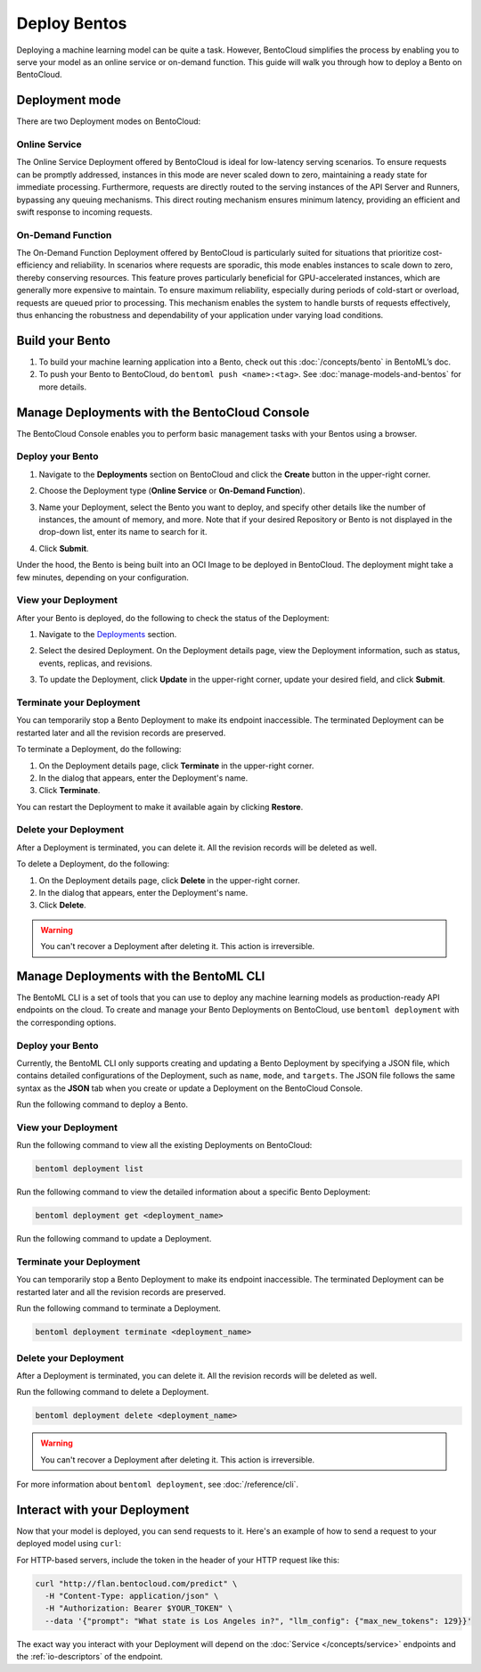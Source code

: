 =============
Deploy Bentos
=============

Deploying a machine learning model can be quite a task. However, BentoCloud simplifies the process by enabling you to serve your model as an online service or on-demand function. This guide will walk you through how to deploy a Bento on BentoCloud.

Deployment mode
===============

There are two Deployment modes on BentoCloud:

Online Service
--------------

The Online Service Deployment offered by BentoCloud is ideal for low-latency serving scenarios. To ensure requests can be promptly addressed, instances in this mode are never scaled down to zero, maintaining a ready state for immediate processing. Furthermore, requests are directly routed to the serving instances of the API Server and Runners, bypassing any queuing mechanisms. This direct routing mechanism ensures minimum latency, providing an efficient and swift response to incoming requests.

On-Demand Function
------------------

The On-Demand Function Deployment offered by BentoCloud is particularly suited for situations that prioritize cost-efficiency and reliability. In scenarios where requests are sporadic, this mode enables instances to scale down to zero, thereby conserving resources. This feature proves particularly beneficial for GPU-accelerated instances, which are generally more expensive to maintain. To ensure maximum reliability, especially during periods of cold-start or overload, requests are queued prior to processing. This mechanism enables the system to handle bursts of requests effectively, thus enhancing the robustness and dependability of your application under varying load conditions.

Build your Bento
================

1. To build your machine learning application into a Bento, check out this :doc:`/concepts/bento` in BentoML’s doc.
2. To push your Bento to BentoCloud, do ``bentoml push <name>:<tag>``.  See :doc:`manage-models-and-bentos` for more details.

Manage Deployments with the BentoCloud Console
==============================================

The BentoCloud Console enables you to perform basic management tasks with your Bentos using a browser.

Deploy your Bento
-----------------

1. Navigate to the **Deployments** section on BentoCloud and click the **Create** button in the upper-right corner.
2. Choose the Deployment type (**Online Service** or **On-Demand Function**).

   .. image:: ../../_static/img/bentocloud/type-of-deployment.png

3. Name your Deployment, select the Bento you want to deploy, and specify other details like the number of instances, the amount of memory, and more. Note that if your desired Repository or Bento is not displayed in the drop-down list, enter its name to search for it.

   .. image:: ../../_static/img/bentocloud/create-deployment.png

4. Click **Submit**.

Under the hood, the Bento is being built into an OCI Image to be deployed in BentoCloud. The deployment might take a few minutes, depending on your configuration.

View your Deployment
--------------------

After your Bento is deployed, do the following to check the status of the Deployment:

1. Navigate to the `Deployments <http://cloud.bentoml.com/deployment>`_ section.
2. Select the desired Deployment. On the Deployment details page, view the Deployment information, such as status, events, replicas, and revisions.

   .. image:: ../../_static/img/bentocloud/viewing-deployment.png

3. To update the Deployment, click **Update** in the upper-right corner, update your desired field, and click **Submit**.

Terminate your Deployment
-------------------------

You can temporarily stop a Bento Deployment to make its endpoint inaccessible. The terminated Deployment can be restarted later and all the revision records are preserved.

To terminate a Deployment, do the following:

1. On the Deployment details page, click **Terminate** in the upper-right corner.
2. In the dialog that appears, enter the Deployment's name.
3. Click **Terminate**.

You can restart the Deployment to make it available again by clicking **Restore**.

Delete your Deployment
----------------------

After a Deployment is terminated, you can delete it. All the revision records will be deleted as well.

To delete a Deployment, do the following:

1. On the Deployment details page, click **Delete** in the upper-right corner.
2. In the dialog that appears, enter the Deployment's name.
3. Click **Delete**.

.. warning::

   You can't recover a Deployment after deleting it. This action is irreversible.

Manage Deployments with the BentoML CLI
=========================================

The BentoML CLI is a set of tools that you can use to deploy any machine learning models as production-ready API endpoints on the cloud.
To create and manage your Bento Deployments on BentoCloud, use ``bentoml deployment`` with the corresponding options.

Deploy your Bento
-----------------

Currently, the BentoML CLI only supports creating and updating a Bento Deployment by specifying a JSON file, which contains detailed configurations of the Deployment, such as ``name``, ``mode``, and ``targets``.
The JSON file follows the same syntax as the **JSON** tab when you create or update a Deployment on the BentoCloud Console.

Run the following command to deploy a Bento.

.. tab-set::

    .. tab-item:: Using an existing JSON file

        .. code-block:: bash

          bentoml deployment create --file <file_name>.json

    .. tab-item:: Using a HereDoc

        .. code-block:: bash

          bentoml deployment create --file - <<EOF
          {
              "name": "deployment-name",
              "cluster_name": "default",
              "description": "My first Deployment.",
              "mode": "function",
              "targets": [
                  {
                      "type": "stable",
                      "bento_repository": "iris_classifier",
                      "bento": "3auspqat6smdonry",
                      "config": {
                          "hpa_conf": {
                              "min_replicas": 1,
                              "max_replicas": 2,
                      ...
          }
          EOF

View your Deployment
--------------------

Run the following command to view all the existing Deployments on BentoCloud:

.. code-block:: bash

   bentoml deployment list

Run the following command to view the detailed information about a specific Bento Deployment:

.. code-block:: bash

   bentoml deployment get <deployment_name>

Run the following command to update a Deployment.

.. tab-set::

    .. tab-item:: Using an existing JSON file

        .. code-block:: bash

          bentoml deployment update --file <file_name>.json

    .. tab-item:: Using a HereDoc

        .. code-block:: bash

          bentoml deployment update --file - <<EOF
          {
              "name": "deployment-name",
              "cluster_name": "default",
              "description": "My first Deployment.",
              "mode": "function",
              "targets": [
                  {
                      "type": "stable",
                      "bento_repository": "iris_classifier",
                      "bento": "3auspqat6smdonry",
                      "config": {
                          "hpa_conf": {
                              "min_replicas": 1,
                              "max_replicas": 3,
                      ...
          }
          EOF

Terminate your Deployment
-------------------------

You can temporarily stop a Bento Deployment to make its endpoint inaccessible. The terminated Deployment can be restarted later and all the revision records are preserved.

Run the following command to terminate a Deployment.

.. code-block:: bash

   bentoml deployment terminate <deployment_name>

Delete your Deployment
----------------------

After a Deployment is terminated, you can delete it. All the revision records will be deleted as well.

Run the following command to delete a Deployment.

.. code-block:: bash

   bentoml deployment delete <deployment_name>

.. warning::

   You can't recover a Deployment after deleting it. This action is irreversible.

For more information about ``bentoml deployment``, see :doc:`/reference/cli`.

Interact with your Deployment
=============================

Now that your model is deployed, you can send requests to it. Here's an example of how to send a request to your deployed model using ``curl``:

For HTTP-based servers, include the token in the header of your HTTP request like this:

.. code-block:: bash

   curl "http://flan.bentocloud.com/predict" \
     -H "Content-Type: application/json" \
     -H "Authorization: Bearer $YOUR_TOKEN" \
     --data '{"prompt": "What state is Los Angeles in?", "llm_config": {"max_new_tokens": 129}}'

The exact way you interact with your Deployment will depend on the :doc:`Service </concepts/service>`
endpoints and the :ref:`io-descriptors` of the endpoint.
